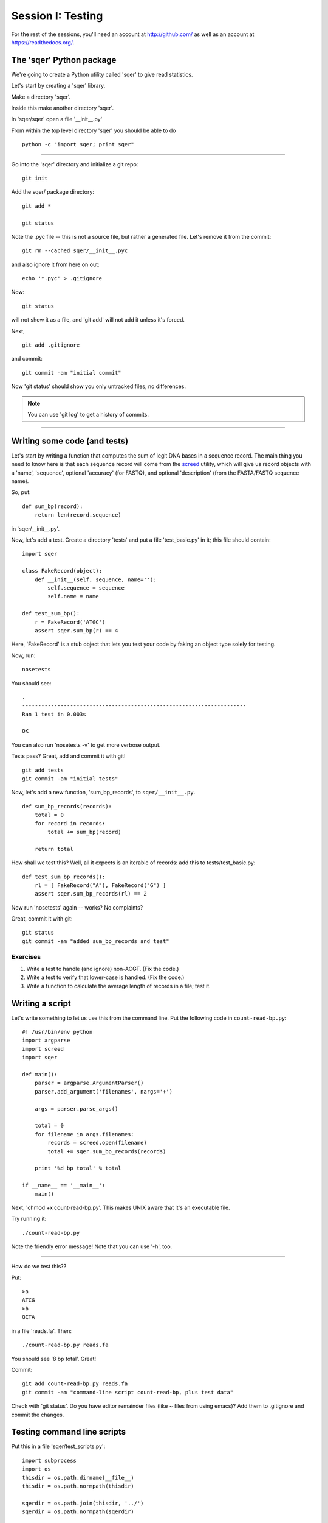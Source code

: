 ==================
Session I: Testing
==================

For the rest of the sessions, you'll need an account at http://github.com/
as well as an account at https://readthedocs.org/.

The 'sqer' Python package
-------------------------

We're going to create a Python utility called 'sqer' to give read statistics.

Let's start by creating a 'sqer' library.

Make a directory 'sqer'.

Inside this make another directory 'sqer'.

In 'sqer/sqer' open a file '__init__.py'

From within the top level directory 'sqer' you should be able to do ::

   python -c "import sqer; print sqer"

----

Go into the 'sqer' directory and initialize a git repo::

   git init

Add the sqer/ package directory::

   git add *

   git status

Note the .pyc file -- this is not a source file, but rather a generated file.
Let's remove it from the commit::

   git rm --cached sqer/__init__.pyc

and also ignore it from here on out::

   echo '*.pyc' > .gitignore

Now::

   git status

will not show it as a file, and 'git add' will not add it unless it's
forced.

Next, ::

   git add .gitignore

and commit::

   git commit -am "initial commit"

Now 'git status' should show you only untracked files, no differences.

.. note::

   You can use 'git log' to get a history of commits.

-----

Writing some code (and tests)
-----------------------------

Let's start by writing a function that computes the sum of legit DNA
bases in a sequence record.  The main thing you need to know here is
that each sequence record will come from the `screed
<https://screed.readthedocs.org>`__ utility, which will give us record
objects with a 'name', 'sequence', optional 'accuracy' (for FASTQ),
and optional 'description' (from the FASTA/FASTQ sequence name).

So, put::

   def sum_bp(record):
       return len(record.sequence)

in 'sqer/__init__.py'.

Now, let's add a test. Create a directory 'tests' and put a file
'test_basic.py' in it; this file should contain::

   import sqer

   class FakeRecord(object):
       def __init__(self, sequence, name=''):
           self.sequence = sequence
           self.name = name

   def test_sum_bp():
       r = FakeRecord('ATGC')
       assert sqer.sum_bp(r) == 4

Here, 'FakeRecord' is a stub object that lets you test your code by
faking an object type solely for testing.

Now, run::

   nosetests

You should see::

   .
   ----------------------------------------------------------------------
   Ran 1 test in 0.003s
   
   OK

You can also run 'nosetests -v' to get more verbose output.

Tests pass?  Great, add and commit it with git! ::

   git add tests
   git commit -am "initial tests"

Now, let's add a new function, 'sum_bp_records', to ``sqer/__init__.py``. ::

   def sum_bp_records(records):
       total = 0
       for record in records:
           total += sum_bp(record)

       return total

How shall we test this?  Well, all it expects is an iterable of records:
add this to tests/test_basic.py::

   def test_sum_bp_records():
       rl = [ FakeRecord("A"), FakeRecord("G") ]
       assert sqer.sum_bp_records(rl) == 2

Now run 'nosetests' again -- works? No complaints?

Great, commit it with git::

   git status
   git commit -am "added sum_bp_records and test"

Exercises
~~~~~~~~~

1. Write a test to handle (and ignore) non-ACGT. (Fix the code.)

2. Write a test to verify that lower-case is handled. (Fix the code.)

3. Write a function to calculate the average length of records in a file;
   test it.

Writing a script
----------------

Let's write something to let us use this from the command line.  Put the
following code in ``count-read-bp.py``::

   #! /usr/bin/env python
   import argparse
   import screed
   import sqer
   
   def main():
       parser = argparse.ArgumentParser()
       parser.add_argument('filenames', nargs='+')

       args = parser.parse_args()
       
       total = 0
       for filename in args.filenames:
       	   records = screed.open(filename)
       	   total += sqer.sum_bp_records(records)

       print '%d bp total' % total

   if __name__ == '__main__':
       main()

Next, 'chmod +x count-read-bp.py'.  This makes UNIX aware that it's an
executable file.
	   
Try running it::

    ./count-read-bp.py

Note the friendly error message! Note that you can use '-h', too.

-----

How do we test this??

Put::

    >a
    ATCG
    >b
    GCTA

in a file 'reads.fa'.  Then::

    ./count-read-bp.py reads.fa

You should see '8 bp total'.  Great!

Commit::

   git add count-read-bp.py reads.fa
   git commit -am "command-line script count-read-bp, plus test data"

Check with 'git status'. Do you have editor remainder files (like ~ files
from using emacs)?  Add them to .gitignore and commit the changes.

Testing command line scripts
----------------------------

Put this in a file 'sqer/test_scripts.py'::

    import subprocess
    import os
    thisdir = os.path.dirname(__file__)
    thisdir = os.path.normpath(thisdir)

    sqerdir = os.path.join(thisdir, '../')
    sqerdir = os.path.normpath(sqerdir)


    def test_count_reads():
        scriptpath = os.path.join(sqerdir, 'count-read-bp.py')
        datapath = os.path.join(sqerdir, 'reads.fa')
        print thisdir, sqerdir, scriptpath, datapath

        p = subprocess.Popen([scriptpath, datapath],
                             stdout=subprocess.PIPE,
                             stderr=subprocess.PIPE)
        (out, err) = p.communicate()

        assert p.returncode == 0
        assert "8 bp total" in out, out

Now run 'nosetests' -- what does it say?

Add and commit::

   git add tests/test_scripts.py
   git commit -am "added test for the count-read-bp.py script"

Regression tests with command line scripts
------------------------------------------

Grab some data from somewhere (e.g. 25k.fq.gz from training files) and
put it in ``test-reads.fq``.  You can subset the 25k.fq.gz file if you want::

    gunzip -c 25k.fq.gz | head -400 > test-reads.fq

Add another test to ``sqer/test_scripts.py``::

    def test_count_reads_2():
        scriptpath = os.path.join(sqerdir, 'count-read-bp.py')
        datapath = os.path.join(sqerdir, 'test-reads.fq')
        print thisdir, sqerdir, scriptpath, datapath

        p = subprocess.Popen([scriptpath, datapath],
                             stdout=subprocess.PIPE,
                             stderr=subprocess.PIPE)
        (out, err) = p.communicate()

        assert p.returncode == 0
        assert "8 bp total" in out, out

And now run 'nosetests'.

It should break, right? :)

Fix the last 'assert' code, then rerun; when it all passes, do::

   git add test-reads.fq
   git status

Make sure that only what you think should be there is there; then do::

   git commit -am "added regression test"

Reorganize
----------

Let's put the data files under data/::

   mkdir data
   mv test-reads.fq data
   mv reads.fa data/test-reads.fa

...now, fix the tests!

Exercises
---------

1. Add friendly output to the script, e.g. files opened, # records processed.

2. Add a flag for 'silence'::

      parser.add_argument("-s", dest="silent", type=bool)

   and ::

      if args.silent: ...

Testing summary
---------------

Points to cover:

* any functions named 'test*' in files named 'test*' are executed.

* unit tests are for small bits of code;

* script tests (the first one) are for testing the script API;

* regression tests are for making sure behavior stays the same.
  (We didn't actually count the number of bases in that file, right?
  We just assumed it was counting them right.)

* these three types of tests are for *different purposes* and test different
  things!  Which one is most useful?

* 'print' statements and the like inside the tests are captured, and only
  output upon error.

* assert statements are the way to check things.

Slightly more advanced topics if people are interested:

* what do you do about output files? (temp directories)

* how do you measure if your tests are "good enough"? (code coverage)

Advanced exercises
------------------

4. Write a reservoir sampling algorithm.

